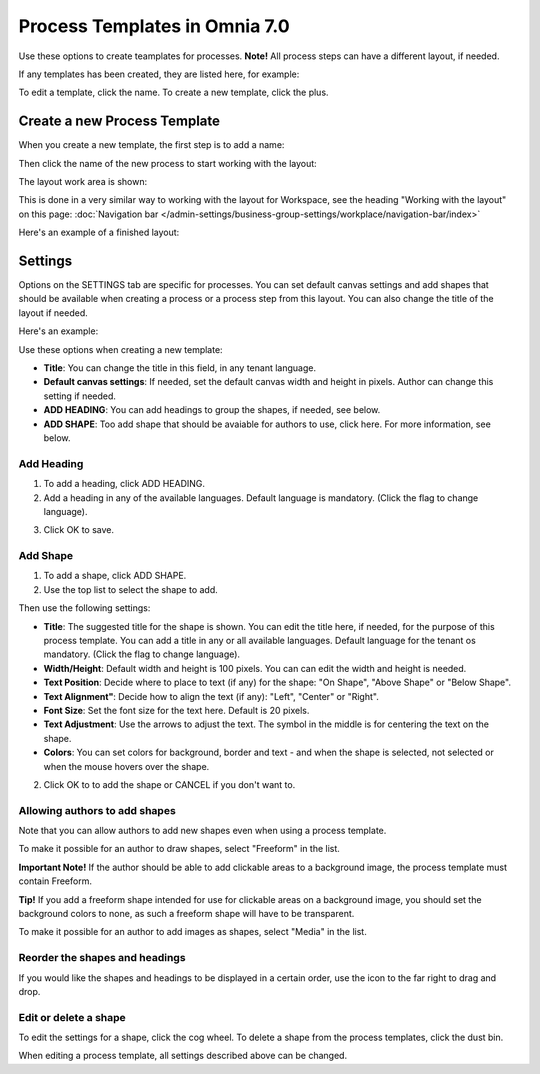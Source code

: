 Process Templates in Omnia 7.0
=============================================

Use these options to create teamplates for processes. **Note!** All process steps can have a different layout, if needed.

If any templates has been created, they are listed here, for example:

.. image:: process-templates-v7-1.png

To edit a template, click the name. To create a new template, click the plus.

Create a new Process Template
********************************
When you create a new template, the first step is to add a name:

.. image:: process-templates-v7-new1.png

Then click the name of the new process to start working with the layout:

.. image:: process-templates-v7-new4.png

The layout work area is shown:

.. image:: process-templates-v7-new5.png

This is done in a very similar way to working with the layout for Workspace, see the heading "Working with the layout" on this page: :doc:`Navigation bar </admin-settings/business-group-settings/workplace/navigation-bar/index>`

Here's an example of a finished layout:

.. image:: process-templates-v7-example.png

Settings
**********
Options on the SETTINGS tab are specific for processes. You can set default canvas settings and add shapes that should be available when creating a process or a process step from this layout. You can also change the title of the layout if needed.

Here's an example:

.. image:: process-templates-settings-v7.png

Use these options when creating a new template:

+ **Title**: You can change the title in this field, in any tenant language.
+ **Default canvas settings**: If needed, set the default canvas width and height in pixels. Author can change this setting if needed.
+ **ADD HEADING**: You can add headings to group the shapes, if needed, see below.
+ **ADD SHAPE**: Too add shape that should be avaiable for authors to use, click here. For more information, see below.

Add Heading
---------------
1. To add a heading, click ADD HEADING.
2. Add a heading in any of the available languages. Default language is mandatory. (Click the flag to change language).

.. image:: process-templates-heading-v7.png

3. Click OK to save.

Add Shape
-----------
1. To add a shape, click ADD SHAPE.
2. Use the top list to select the shape to add.

.. image:: process-templates-shapes-select-v7.png

Then use the following settings:

+ **Title**: The suggested title for the shape is shown. You can edit the title here, if needed, for the purpose of this process template. You can add a title in any or all available languages. Default language for the tenant os mandatory. (Click the flag to change language).
+ **Width/Height**: Default width and height is 100 pixels. You can can edit the width and height is needed.
+ **Text Position**: Decide where to place to text (if any) for the shape: "On Shape", "Above Shape" or "Below Shape".
+ **Text Alignment"**: Decide how to align the text (if any): "Left", "Center" or "Right".
+ **Font Size**: Set the font size for the text here. Default is 20 pixels.
+ **Text Adjustment**: Use the arrows to adjust the text. The symbol in the middle is for centering the text on the shape.
+ **Colors**: You can set colors for background, border and text - and when the shape is selected, not selected or when the mouse hovers over the shape.

2. Click OK to to add the shape or CANCEL if you don't want to.

Allowing authors to add shapes
-------------------------------
Note that you can allow authors to add new shapes even when using a process template.

To make it possible for an author to draw shapes, select "Freeform" in the list.

**Important Note!** If the author should be able to add clickable areas to a background image, the process template must contain Freeform.

.. image:: process-templates-freeform-v7.png

**Tip!** If you add a freeform shape intended for use for clickable areas on a background image, you should set the background colors to none, as such a freeform shape will have to be transparent.

To make it possible for an author to add images as shapes, select "Media" in the list.

.. image:: process-templates-media-v7.png

Reorder the shapes and headings
--------------------------------
If you would like the shapes and headings to be displayed in a certain order, use the icon to the far right to drag and drop.

.. image:: process-templates-reorder-v7.png

Edit or delete a shape
-------------------------
To edit the settings for a shape, click the cog wheel. To delete a shape from the process templates, click the dust bin.

.. image:: process-templates-edit-delete-shape-v7.png

When editing a process template, all settings described above can be changed.

